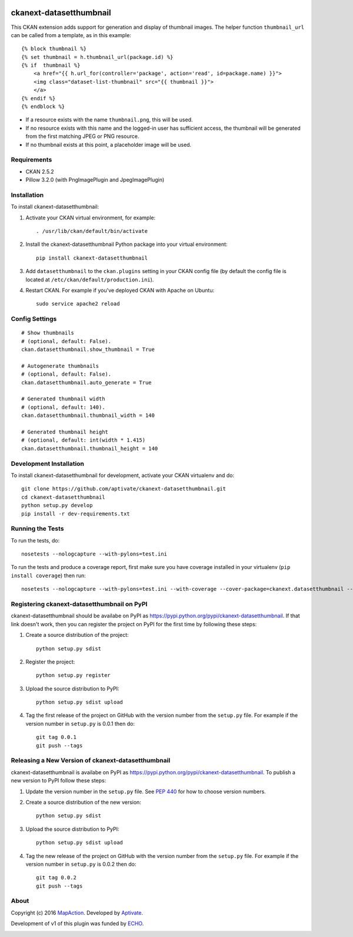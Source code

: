 .. image:: https://travis-ci.org/aptivate/ckanext-datasetthumbnail.svg?branch=master
    :target: https://travis-ci.org/aptivate/ckanext-datasetthumbnail

.. image:: https://coveralls.io/repos/aptivate/ckanext-datasetthumbnail/badge.svg
  :target: https://coveralls.io/r/aptivate/ckanext-datasetthumbnail

.. image:: https://pypip.in/download/ckanext-datasetthumbnail/badge.svg
    :target: https://pypi.python.org/pypi//ckanext-datasetthumbnail/
    :alt: Downloads

.. image:: https://pypip.in/version/ckanext-datasetthumbnail/badge.svg
    :target: https://pypi.python.org/pypi/ckanext-datasetthumbnail/
    :alt: Latest Version

.. image:: https://pypip.in/py_versions/ckanext-datasetthumbnail/badge.svg
    :target: https://pypi.python.org/pypi/ckanext-datasetthumbnail/
    :alt: Supported Python versions

.. image:: https://pypip.in/status/ckanext-datasetthumbnail/badge.svg
    :target: https://pypi.python.org/pypi/ckanext-datasetthumbnail/
    :alt: Development Status

.. image:: https://pypip.in/license/ckanext-datasetthumbnail/badge.svg
    :target: https://pypi.python.org/pypi/ckanext-datasetthumbnail/
    :alt: License

========================
ckanext-datasetthumbnail
========================

This CKAN extension adds support for generation and display of thumbnail
images. The helper function ``thumbnail_url`` can be called from a template, as in this example:

::

    {% block thumbnail %}
    {% set thumbnail = h.thumbnail_url(package.id) %}
    {% if  thumbnail %}
        <a href="{{ h.url_for(controller='package', action='read', id=package.name) }}">
        <img class="dataset-list-thumbnail" src="{{ thumbnail }}">
        </a>
    {% endif %}
    {% endblock %}

* If a resource exists with the name ``thumbnail.png``, this will be used.
* If no resource exists with this name and the logged-in user has sufficient access, the thumbnail will be generated from the first matching JPEG or PNG resource.
* If no thumbnail exists at this point, a placeholder image will be used.


------------
Requirements
------------

* CKAN 2.5.2
* Pillow 3.2.0 (with PngImagePlugin and JpegImagePlugin)

------------
Installation
------------

.. Add any additional install steps to the list below.
   For example installing any non-Python dependencies or adding any required
   config settings.

To install ckanext-datasetthumbnail:

1. Activate your CKAN virtual environment, for example::

     . /usr/lib/ckan/default/bin/activate

2. Install the ckanext-datasetthumbnail Python package into your virtual environment::

     pip install ckanext-datasetthumbnail

3. Add ``datasetthumbnail`` to the ``ckan.plugins`` setting in your CKAN
   config file (by default the config file is located at
   ``/etc/ckan/default/production.ini``).

4. Restart CKAN. For example if you've deployed CKAN with Apache on Ubuntu::

     sudo service apache2 reload


---------------
Config Settings
---------------

::

    # Show thumbnails
    # (optional, default: False).
    ckan.datasetthumbnail.show_thumbnail = True

    # Autogenerate thumbnails
    # (optional, default: False).
    ckan.datasetthumbnail.auto_generate = True

    # Generated thumbnail width
    # (optional, default: 140).
    ckan.datasetthumbnail.thumbnail_width = 140

    # Generated thumbnail height
    # (optional, default: int(width * 1.415)
    ckan.datasetthumbnail.thumbnail_height = 140


------------------------
Development Installation
------------------------

To install ckanext-datasetthumbnail for development, activate your CKAN virtualenv and
do::

    git clone https://github.com/aptivate/ckanext-datasetthumbnail.git
    cd ckanext-datasetthumbnail
    python setup.py develop
    pip install -r dev-requirements.txt


-----------------
Running the Tests
-----------------

To run the tests, do::

    nosetests --nologcapture --with-pylons=test.ini

To run the tests and produce a coverage report, first make sure you have
coverage installed in your virtualenv (``pip install coverage``) then run::

    nosetests --nologcapture --with-pylons=test.ini --with-coverage --cover-package=ckanext.datasetthumbnail --cover-inclusive --cover-erase --cover-tests


--------------------------------------------
Registering ckanext-datasetthumbnail on PyPI
--------------------------------------------

ckanext-datasetthumbnail should be availabe on PyPI as
https://pypi.python.org/pypi/ckanext-datasetthumbnail. If that link doesn't work, then
you can register the project on PyPI for the first time by following these
steps:

1. Create a source distribution of the project::

     python setup.py sdist

2. Register the project::

     python setup.py register

3. Upload the source distribution to PyPI::

     python setup.py sdist upload

4. Tag the first release of the project on GitHub with the version number from
   the ``setup.py`` file. For example if the version number in ``setup.py`` is
   0.0.1 then do::

       git tag 0.0.1
       git push --tags


---------------------------------------------------
Releasing a New Version of ckanext-datasetthumbnail
---------------------------------------------------

ckanext-datasetthumbnail is availabe on PyPI as https://pypi.python.org/pypi/ckanext-datasetthumbnail.
To publish a new version to PyPI follow these steps:

1. Update the version number in the ``setup.py`` file.
   See `PEP 440 <http://legacy.python.org/dev/peps/pep-0440/#public-version-identifiers>`_
   for how to choose version numbers.

2. Create a source distribution of the new version::

     python setup.py sdist

3. Upload the source distribution to PyPI::

     python setup.py sdist upload

4. Tag the new release of the project on GitHub with the version number from
   the ``setup.py`` file. For example if the version number in ``setup.py`` is
   0.0.2 then do::

       git tag 0.0.2
       git push --tags

-----
About
-----
Copyright (c) 2016 `MapAction <http://mapaction.org>`_. Developed by `Aptivate <http://aptivate.org>`_.

Development of v1 of this plugin was funded by `ECHO <http://ec.europa.eu/echo>`_.

.. image:: http://www.echo-visibility.eu/wp-content/uploads/2014/02/EU_Flag_HA_2016_EN-300x272.png
   :alt: "Funded by European Union Humanitarian Aid"


